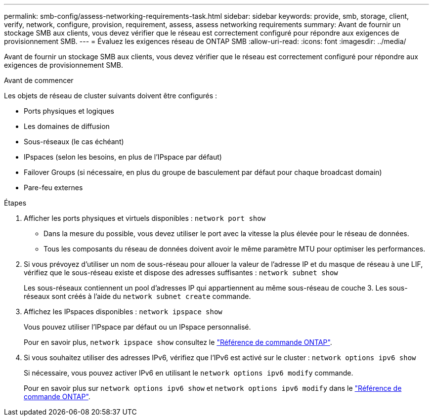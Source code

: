 ---
permalink: smb-config/assess-networking-requirements-task.html 
sidebar: sidebar 
keywords: provide, smb, storage, client, verify, network, configure, provision, requirement, assess, assess networking requirements 
summary: Avant de fournir un stockage SMB aux clients, vous devez vérifier que le réseau est correctement configuré pour répondre aux exigences de provisionnement SMB. 
---
= Évaluez les exigences réseau de ONTAP SMB
:allow-uri-read: 
:icons: font
:imagesdir: ../media/


[role="lead"]
Avant de fournir un stockage SMB aux clients, vous devez vérifier que le réseau est correctement configuré pour répondre aux exigences de provisionnement SMB.

.Avant de commencer
Les objets de réseau de cluster suivants doivent être configurés :

* Ports physiques et logiques
* Les domaines de diffusion
* Sous-réseaux (le cas échéant)
* IPspaces (selon les besoins, en plus de l'IPspace par défaut)
* Failover Groups (si nécessaire, en plus du groupe de basculement par défaut pour chaque broadcast domain)
* Pare-feu externes


.Étapes
. Afficher les ports physiques et virtuels disponibles : `network port show`
+
** Dans la mesure du possible, vous devez utiliser le port avec la vitesse la plus élevée pour le réseau de données.
** Tous les composants du réseau de données doivent avoir le même paramètre MTU pour optimiser les performances.


. Si vous prévoyez d'utiliser un nom de sous-réseau pour allouer la valeur de l'adresse IP et du masque de réseau à une LIF, vérifiez que le sous-réseau existe et dispose des adresses suffisantes : `network subnet show`
+
Les sous-réseaux contiennent un pool d'adresses IP qui appartiennent au même sous-réseau de couche 3. Les sous-réseaux sont créés à l'aide du `network subnet create` commande.

. Affichez les IPspaces disponibles : `network ipspace show`
+
Vous pouvez utiliser l'IPspace par défaut ou un IPspace personnalisé.

+
Pour en savoir plus, `network ipspace show` consultez le link:https://docs.netapp.com/us-en/ontap-cli/network-ipspace-show.html["Référence de commande ONTAP"^].

. Si vous souhaitez utiliser des adresses IPv6, vérifiez que l'IPv6 est activé sur le cluster : `network options ipv6 show`
+
Si nécessaire, vous pouvez activer IPv6 en utilisant le `network options ipv6 modify` commande.

+
Pour en savoir plus sur `network options ipv6 show` et `network options ipv6 modify` dans le link:https://docs.netapp.com/us-en/ontap-cli/search.html?q=network+options+ipv6["Référence de commande ONTAP"^].


